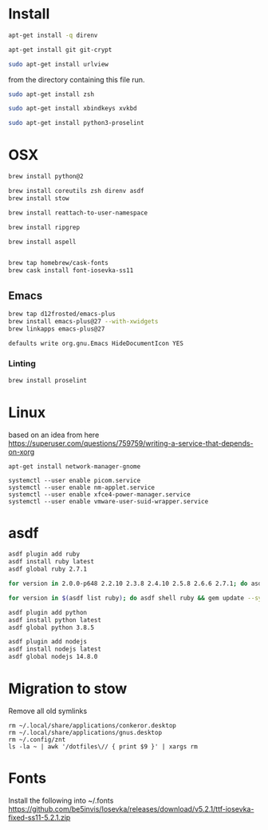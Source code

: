 * Install

  # direnv
  #+begin_src sh :dir "/sudo::" :cache no :results raw
    apt-get install -q direnv
  #+end_src

  # git
  #+begin_src sh :dir "/sudo::" :cache no :results raw
    apt-get install git git-crypt
  #+end_src

  # mutt
  #+begin_src sh :dir "/sudo::" :cache no :results raw
    sudo apt-get install urlview
  #+end_src

  from the directory containing this file run.

  # zsh
  #+begin_src sh :dir "/sudo::" :cache no :results raw
    sudo apt-get install zsh
  #+end_src

  # xbindkeys
  #+begin_src sh
    sudo apt-get install xbindkeys xvkbd
  #+end_src

  #+begin_src sh
    sudo apt-get install python3-proselint
  #+end_src

* OSX

  #+begin_src sh
    brew install python@2

    brew install coreutils zsh direnv asdf
    brew install stow
  #+end_src

  # For tmux
  #+begin_src sh
    brew install reattach-to-user-namespace
  #+end_src

  # For grepping projects instead of using AG
  #+begin_src sh
    brew install ripgrep

    brew install aspell


    brew tap homebrew/cask-fonts
    brew cask install font-iosevka-ss11
  #+end_src

** Emacs
  #+begin_src sh
    brew tap d12frosted/emacs-plus
    brew install emacs-plus@27 --with-xwidgets
    brew linkapps emacs-plus@27
  #+end_src

  # Disable document icon
  #+begin_src sh
    defaults write org.gnu.Emacs HideDocumentIcon YES
  #+end_src

*** Linting

  #+begin_src sh
    brew install proselint
  #+end_src

* Linux

  based on an idea from here
  https://superuser.com/questions/759759/writing-a-service-that-depends-on-xorg

  #+begin_src shell
     apt-get install network-manager-gnome
  #+end_src

  #+begin_src shell
     systemctl --user enable picom.service
     systemctl --user enable nm-applet.service
     systemctl --user enable xfce4-power-manager.service
     systemctl --user enable vmware-user-suid-wrapper.service
  #+end_src
* asdf

  #+begin_src sh
    asdf plugin add ruby
    asdf install ruby latest
    asdf global ruby 2.7.1
  #+end_src

  #+RESULTS:

  #+begin_src sh
    for version in 2.0.0-p648 2.2.10 2.3.8 2.4.10 2.5.8 2.6.6 2.7.1; do asdf install ruby $version; done
  #+end_src

  #+begin_src sh
    for version in $(asdf list ruby); do asdf shell ruby && gem update --system ; done
  #+end_src

  #+begin_src sh
    asdf plugin add python
    asdf install python latest
    asdf global python 3.8.5
  #+end_src

  #+begin_src sh
    asdf plugin add nodejs
    asdf install nodejs latest
    asdf global nodejs 14.8.0
  #+end_src

* Migration to stow

  Remove all old symlinks
  : rm ~/.local/share/applications/conkeror.desktop
  : rm ~/.local/share/applications/gnus.desktop
  : rm ~/.config/znt
  : ls -la ~ | awk '/dotfiles\// { print $9 }' | xargs rm
* Fonts

  Install the following into ~/.fonts
  https://github.com/be5invis/Iosevka/releases/download/v5.2.1/ttf-iosevka-fixed-ss11-5.2.1.zip
